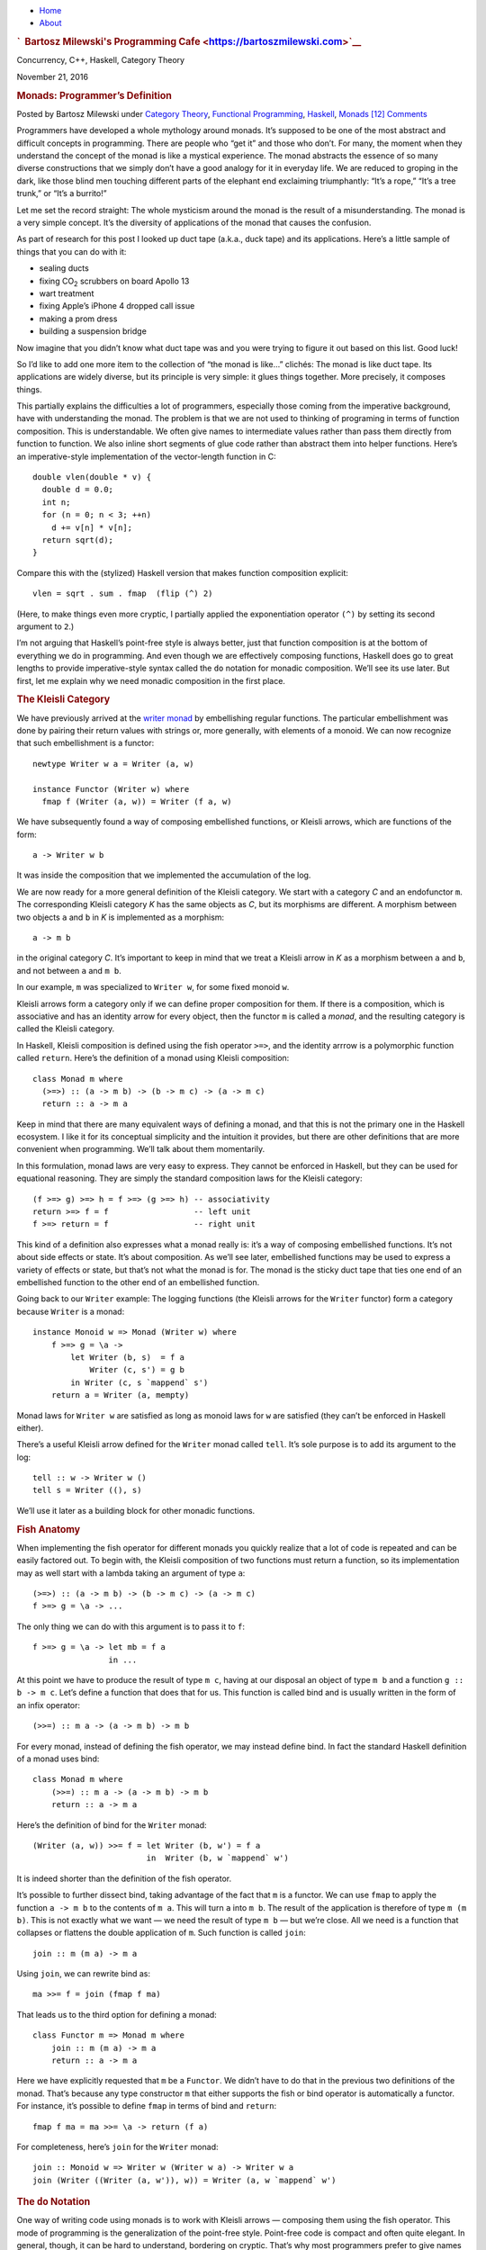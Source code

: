 .. raw:: html

   <div id="rap">

.. raw:: html

   <div id="header">

-  `Home <https://bartoszmilewski.com>`__
-  `About <https://bartoszmilewski.com/about/>`__

.. raw:: html

   <div id="headimg">

.. rubric:: `  Bartosz Milewski's Programming
   Cafe <https://bartoszmilewski.com>`__
   :name: bartosz-milewskis-programming-cafe

.. raw:: html

   <div id="desc">

Concurrency, C++, Haskell, Category Theory

.. raw:: html

   </div>

.. raw:: html

   </div>

.. raw:: html

   </div>

.. raw:: html

   <div id="main">

.. raw:: html

   <div id="content">

.. raw:: html

   <div
   class="post-5226 post type-post status-publish format-standard hentry category-category-theory category-functional-programming category-haskell category-monads">

November 21, 2016

.. raw:: html

   <div class="post-info">

.. rubric:: Monads: Programmer’s Definition
   :name: monads-programmers-definition
   :class: post-title

Posted by Bartosz Milewski under `Category
Theory <https://bartoszmilewski.com/category/category-theory/>`__,
`Functional
Programming <https://bartoszmilewski.com/category/functional-programming/>`__,
`Haskell <https://bartoszmilewski.com/category/haskell/>`__,
`Monads <https://bartoszmilewski.com/category/monads/>`__
`[12]
Comments <https://bartoszmilewski.com/2016/11/21/monads-programmers-definition/#comments>`__ 

.. raw:: html

   </div>

.. raw:: html

   <div class="post-content">

.. raw:: html

   <div id="pd_rating_holder_2203687_post_5226" class="pd-rating">

.. raw:: html

   </div>

    This is part 20 of Categories for Programmers. Previously:
    `Free/Forgetful
    Adjunctions <https://bartoszmilewski.com/2016/06/15/freeforgetful-adjunctions/>`__.
    See the `Table of
    Contents <https://bartoszmilewski.com/2014/10/28/category-theory-for-programmers-the-preface/>`__.

Programmers have developed a whole mythology around monads. It’s
supposed to be one of the most abstract and difficult concepts in
programming. There are people who “get it” and those who don’t. For
many, the moment when they understand the concept of the monad is like a
mystical experience. The monad abstracts the essence of so many diverse
constructions that we simply don’t have a good analogy for it in
everyday life. We are reduced to groping in the dark, like those blind
men touching different parts of the elephant end exclaiming
triumphantly: “It’s a rope,” “It’s a tree trunk,” or “It’s a burrito!”

Let me set the record straight: The whole mysticism around the monad is
the result of a misunderstanding. The monad is a very simple concept.
It’s the diversity of applications of the monad that causes the
confusion.

As part of research for this post I looked up duct tape (a.k.a., duck
tape) and its applications. Here’s a little sample of things that you
can do with it:

-  sealing ducts
-  fixing CO\ :sub:`2` scrubbers on board Apollo 13
-  wart treatment
-  fixing Apple’s iPhone 4 dropped call issue
-  making a prom dress
-  building a suspension bridge

Now imagine that you didn’t know what duct tape was and you were trying
to figure it out based on this list. Good luck!

So I’d like to add one more item to the collection of “the monad is
like…” clichés: The monad is like duct tape. Its applications are widely
diverse, but its principle is very simple: it glues things together.
More precisely, it composes things.

This partially explains the difficulties a lot of programmers,
especially those coming from the imperative background, have with
understanding the monad. The problem is that we are not used to thinking
of programing in terms of function composition. This is understandable.
We often give names to intermediate values rather than pass them
directly from function to function. We also inline short segments of
glue code rather than abstract them into helper functions. Here’s an
imperative-style implementation of the vector-length function in C:

::

    double vlen(double * v) {
      double d = 0.0;
      int n;
      for (n = 0; n < 3; ++n)
        d += v[n] * v[n];
      return sqrt(d);
    }

Compare this with the (stylized) Haskell version that makes function
composition explicit:

::

    vlen = sqrt . sum . fmap  (flip (^) 2)

(Here, to make things even more cryptic, I partially applied the
exponentiation operator ``(^)`` by setting its second argument to
``2``.)

I’m not arguing that Haskell’s point-free style is always better, just
that function composition is at the bottom of everything we do in
programming. And even though we are effectively composing functions,
Haskell does go to great lengths to provide imperative-style syntax
called the ``do`` notation for monadic composition. We’ll see its use
later. But first, let me explain why we need monadic composition in the
first place.

.. rubric:: The Kleisli Category
   :name: the-kleisli-category

We have previously arrived at the `writer
monad <https://bartoszmilewski.com/2014/12/23/kleisli-categories/>`__ by
embellishing regular functions. The particular embellishment was done by
pairing their return values with strings or, more generally, with
elements of a monoid. We can now recognize that such embellishment is a
functor:

::

    newtype Writer w a = Writer (a, w)

    instance Functor (Writer w) where
      fmap f (Writer (a, w)) = Writer (f a, w)

We have subsequently found a way of composing embellished functions, or
Kleisli arrows, which are functions of the form:

::

    a -> Writer w b

It was inside the composition that we implemented the accumulation of
the log.

We are now ready for a more general definition of the Kleisli category.
We start with a category *C* and an endofunctor ``m``. The corresponding
Kleisli category *K* has the same objects as *C*, but its morphisms are
different. A morphism between two objects ``a`` and ``b`` in *K* is
implemented as a morphism:

::

    a -> m b

in the original category *C*. It’s important to keep in mind that we
treat a Kleisli arrow in *K* as a morphism between ``a`` and ``b``, and
not between ``a`` and ``m b``.

In our example, ``m`` was specialized to ``Writer w``, for some fixed
monoid ``w``.

Kleisli arrows form a category only if we can define proper composition
for them. If there is a composition, which is associative and has an
identity arrow for every object, then the functor ``m`` is called a
*monad*, and the resulting category is called the Kleisli category.

In Haskell, Kleisli composition is defined using the fish operator
``>=>``, and the identity arrrow is a polymorphic function called
``return``. Here’s the definition of a monad using Kleisli composition:

::

    class Monad m where
      (>=>) :: (a -> m b) -> (b -> m c) -> (a -> m c)
      return :: a -> m a

Keep in mind that there are many equivalent ways of defining a monad,
and that this is not the primary one in the Haskell ecosystem. I like it
for its conceptual simplicity and the intuition it provides, but there
are other definitions that are more convenient when programming. We’ll
talk about them momentarily.

In this formulation, monad laws are very easy to express. They cannot be
enforced in Haskell, but they can be used for equational reasoning. They
are simply the standard composition laws for the Kleisli category:

::

    (f >=> g) >=> h = f >=> (g >=> h) -- associativity
    return >=> f = f                  -- left unit
    f >=> return = f                  -- right unit

This kind of a definition also expresses what a monad really is: it’s a
way of composing embellished functions. It’s not about side effects or
state. It’s about composition. As we’ll see later, embellished functions
may be used to express a variety of effects or state, but that’s not
what the monad is for. The monad is the sticky duct tape that ties one
end of an embellished function to the other end of an embellished
function.

Going back to our ``Writer`` example: The logging functions (the Kleisli
arrows for the ``Writer`` functor) form a category because ``Writer`` is
a monad:

::

    instance Monoid w => Monad (Writer w) where
        f >=> g = \a -> 
            let Writer (b, s)  = f a
                Writer (c, s') = g b
            in Writer (c, s `mappend` s')
        return a = Writer (a, mempty)

Monad laws for ``Writer w`` are satisfied as long as monoid laws for
``w`` are satisfied (they can’t be enforced in Haskell either).

There’s a useful Kleisli arrow defined for the ``Writer`` monad called
``tell``. It’s sole purpose is to add its argument to the log:

::

    tell :: w -> Writer w ()
    tell s = Writer ((), s)

We’ll use it later as a building block for other monadic functions.

.. rubric:: Fish Anatomy
   :name: fish-anatomy

When implementing the fish operator for different monads you quickly
realize that a lot of code is repeated and can be easily factored out.
To begin with, the Kleisli composition of two functions must return a
function, so its implementation may as well start with a lambda taking
an argument of type ``a``:

::

    (>=>) :: (a -> m b) -> (b -> m c) -> (a -> m c)
    f >=> g = \a -> ...

The only thing we can do with this argument is to pass it to ``f``:

::

    f >=> g = \a -> let mb = f a
                    in ...

At this point we have to produce the result of type ``m c``, having at
our disposal an object of type ``m b`` and a function ``g :: b -> m c``.
Let’s define a function that does that for us. This function is called
bind and is usually written in the form of an infix operator:

::

    (>>=) :: m a -> (a -> m b) -> m b

For every monad, instead of defining the fish operator, we may instead
define bind. In fact the standard Haskell definition of a monad uses
bind:

::

    class Monad m where
        (>>=) :: m a -> (a -> m b) -> m b
        return :: a -> m a

Here’s the definition of bind for the ``Writer`` monad:

::

    (Writer (a, w)) >>= f = let Writer (b, w') = f a
                            in  Writer (b, w `mappend` w')

It is indeed shorter than the definition of the fish operator.

It’s possible to further dissect bind, taking advantage of the fact that
``m`` is a functor. We can use ``fmap`` to apply the function
``a -> m b`` to the contents of ``m a``. This will turn ``a`` into
``m b``. The result of the application is therefore of type ``m (m b)``.
This is not exactly what we want — we need the result of type ``m b`` —
but we’re close. All we need is a function that collapses or flattens
the double application of ``m``. Such function is called ``join``:

::

    join :: m (m a) -> m a

Using ``join``, we can rewrite bind as:

::

    ma >>= f = join (fmap f ma)

That leads us to the third option for defining a monad:

::

    class Functor m => Monad m where
        join :: m (m a) -> m a
        return :: a -> m a

Here we have explicitly requested that ``m`` be a ``Functor``. We didn’t
have to do that in the previous two definitions of the monad. That’s
because any type constructor ``m`` that either supports the fish or bind
operator is automatically a functor. For instance, it’s possible to
define ``fmap`` in terms of bind and ``return``:

::

    fmap f ma = ma >>= \a -> return (f a)

For completeness, here’s ``join`` for the ``Writer`` monad:

::

    join :: Monoid w => Writer w (Writer w a) -> Writer w a
    join (Writer ((Writer (a, w')), w)) = Writer (a, w `mappend` w')

.. rubric:: The ``do`` Notation
   :name: the-do-notation

One way of writing code using monads is to work with Kleisli arrows —
composing them using the fish operator. This mode of programming is the
generalization of the point-free style. Point-free code is compact and
often quite elegant. In general, though, it can be hard to understand,
bordering on cryptic. That’s why most programmers prefer to give names
to function arguments and intermediate values.

When dealing with monads it means favoring the bind operator over the
fish operator. Bind takes a monadic value and returns a monadic value.
The programmer may chose to give names to those values. But that’s
hardly an improvement. What we really want is to pretend that we are
dealing with regular values, not the monadic containers that encapsulate
them. That’s how imperative code works — side effects, such as updating
a global log, are mostly hidden from view. And that’s what the ``do``
notation emulates in Haskell.

You might be wondering then, why use monads at all? If we want to make
side effects invisible, why not stick to an imperative language? The
answer is that the monad gives us much better control over side effects.
For instance, the log in the ``Writer`` monad is passed from function to
function and is never exposed globally. There is no possibility of
garbling the log or creating a data race. Also, monadic code is clearly
demarcated and cordoned off from the rest of the program.

The ``do`` notation is just syntactic sugar for monadic composition. On
the surface, it looks a lot like imperative code, but it translates
directly to a sequence of binds and lambda expressions.

For instance, take the example we used previously to illustrate the
composition of Kleisli arrows in the ``Writer`` monad. Using our current
definitions, it could be rewritten as:

::

    process :: String -> Writer String [String]
    process = upCase >=> toWords

This function turns all characters in the input string to upper case and
splits it into words, all the while producing a log of its actions.

In the ``do`` notation it would look like this:

::

    process s = do
        upStr <- upCase s
        toWords upStr

Here, ``upStr`` is just a ``String``, even though ``upCase`` produces a
``Writer``:

::

    upCase :: String -> Writer String String
    upCase s = Writer (map toUpper s, "upCase ")

This is because the ``do`` block is desugared by the compiler to:

::

    process s = 
       upCase s >>= \ upStr ->
           toWords upStr

The monadic result of ``upCase`` is bound to a lambda that takes a
``String``. It’s the name of this string that shows up in the ``do``
block. When reading the line:

::

    upStr <- upCase s

we say that ``upStr`` *gets* the result of ``upCase s``.

The pseudo-imperative style is even more pronounced when we inline
``toWords``. We replace it with the call to ``tell``, which logs the
string ``"toWords "``, followed by the call to ``return`` with the
result of splitting the string ``upStr`` using ``words``. Notice that
``words`` is a regular function working on strings.

::

    process s = do
        upStr <- upStr s
        tell "toWords "
        return (words upStr)

Here, each line in the do block introduces a new nested bind in the
desugared code:

::

    process s = 
        upCase s >>= \upStr ->
          tell "toWords " >>= \() ->
            return (words upStr)

Notice that ``tell`` produces a unit value, so it doesn’t have to be
passed to the following lambda. Ignoring the contents of a monadic
result (but not its effect — here, the contribution to the log) is quite
common, so there is a special operator to replace bind in that case:

::

    (>>) :: m a -> m b -> m b
    m >> k = m >>= (\_ -> k)

The actual desugaring of our code looks like this:

::

    process s = 
        upCase s >>= \upStr ->
          tell "toWords " >>
            return (words upStr)

In general, ``do`` blocks consist of lines (or sub-blocks) that either
use the left arrow to introduce new names that are then available in the
rest of the code, or are executed purely for side-effects. Bind
operators are implicit between the lines of code. Incidentally, it is
possible, in Haskell, to replace the formatting in the ``do`` blocks
with braces and semicolons. This provides the justification for
describing the monad as a way of overloading the semicolon.

Notice that the nesting of lambdas and bind operators when desugaring
the ``do`` notation has the effect of influencing the execution of the
rest of the ``do`` block based on the result of each line. This property
can be used to introduce complex control structures, for instance to
simulate exceptions.

Interestingly, the equivalent of the ``do`` notation has found its
application in imperative languages, C++ in particular. I’m talking
about resumable functions or coroutines. It’s not a secret that C++
`futures form a
monad <https://bartoszmilewski.com/2014/02/26/c17-i-see-a-monad-in-your-future/>`__.
It’s an example of the continuation monad, which we’ll discuss shortly.
The problem with continuations is that they are very hard to compose. In
Haskell, we use the ``do`` notation to turn the spaghetti of “my handler
will call your handler” into something that looks very much like
sequential code. Resumable functions make the same transformation
possible in C++. And the same mechanism can be applied to turn the
`spaghetti of nested
loops <https://bartoszmilewski.com/2014/04/21/getting-lazy-with-c/>`__
into list comprehensions or “generators,” which are essentially the
``do`` notation for the list monad. Without the unifying abstraction of
the monad, each of these problems is typically addressed by providing
custom extensions to the language. In Haskell, this is all dealt with
through libraries.

Next: `Monads and
Effects <https://bartoszmilewski.com/2016/11/30/monads-and-effects/>`__.

.. raw:: html

   <div class="wpcnt">

.. raw:: html

   <div class="wpa wpmrec wpmrec2x">

Advertisements

.. raw:: html

   <div class="u">

.. raw:: html

   </div>

.. raw:: html

   <div id="crt-1446018714" style="width:300px;height:250px;">

.. raw:: html

   </div>

.. raw:: html

   <div id="crt-946171744" style="width:300px;height:250px;">

.. raw:: html

   </div>

.. raw:: html

   </div>

.. raw:: html

   </div>

.. raw:: html

   <div id="jp-post-flair"
   class="sharedaddy sd-rating-enabled sd-like-enabled sd-sharing-enabled">

.. raw:: html

   <div class="sharedaddy sd-sharing-enabled">

.. raw:: html

   <div
   class="robots-nocontent sd-block sd-social sd-social-icon-text sd-sharing">

.. rubric:: Share this:
   :name: share-this
   :class: sd-title

.. raw:: html

   <div class="sd-content">

-  `Reddit <https://bartoszmilewski.com/2016/11/21/monads-programmers-definition/?share=reddit>`__
-  `More <#>`__
-  

.. raw:: html

   <div class="sharing-hidden">

.. raw:: html

   <div class="inner" style="display: none;">

-  `Twitter <https://bartoszmilewski.com/2016/11/21/monads-programmers-definition/?share=twitter>`__
-  `LinkedIn <https://bartoszmilewski.com/2016/11/21/monads-programmers-definition/?share=linkedin>`__
-  
-  `Google <https://bartoszmilewski.com/2016/11/21/monads-programmers-definition/?share=google-plus-1>`__
-  `Pocket <https://bartoszmilewski.com/2016/11/21/monads-programmers-definition/?share=pocket>`__
-  
-  `Facebook <https://bartoszmilewski.com/2016/11/21/monads-programmers-definition/?share=facebook>`__
-  `Email <https://bartoszmilewski.com/2016/11/21/monads-programmers-definition/?share=email>`__
-  
-  

.. raw:: html

   </div>

.. raw:: html

   </div>

.. raw:: html

   </div>

.. raw:: html

   </div>

.. raw:: html

   </div>

.. raw:: html

   <div id="like-post-wrapper-3549518-5226-59ae3cc4aef72"
   class="sharedaddy sd-block sd-like jetpack-likes-widget-wrapper jetpack-likes-widget-unloaded"
   data-src="//widgets.wp.com/likes/#blog_id=3549518&amp;post_id=5226&amp;origin=bartoszmilewski.wordpress.com&amp;obj_id=3549518-5226-59ae3cc4aef72"
   data-name="like-post-frame-3549518-5226-59ae3cc4aef72">

.. rubric:: Like this:
   :name: like-this
   :class: sd-title

.. raw:: html

   <div class="likes-widget-placeholder post-likes-widget-placeholder"
   style="height: 55px;">

Like Loading...

.. raw:: html

   </div>

.. raw:: html

   </div>

.. raw:: html

   <div id="jp-relatedposts" class="jp-relatedposts">

.. rubric:: *Related*
   :name: related
   :class: jp-relatedposts-headline

.. raw:: html

   </div>

.. raw:: html

   </div>

.. raw:: html

   <div class="post-info">

.. raw:: html

   </div>

.. raw:: html

   <div class="post-footer">

 

.. raw:: html

   </div>

.. raw:: html

   </div>

.. rubric:: 12 Responses to “Monads: Programmer’s Definition”
   :name: comments

#. 

   .. raw:: html

      <div id="comment-67718">

   .. raw:: html

      </div>

   .. raw:: html

      <div id="div-comment-67718">

   .. raw:: html

      <div class="comment-author vcard">

   |image0| Tom Shacham Says:

   .. raw:: html

      </div>

   `November 22, 2016 at 6:08
   am <https://bartoszmilewski.com/2016/11/21/monads-programmers-definition/#comment-67718>`__
   This is a particularly illuminating post, thanks Bartosz!

   .. raw:: html

      <div class="reply">

   .. raw:: html

      </div>

   .. raw:: html

      </div>

#. 

   .. raw:: html

      <div id="comment-67725">

   .. raw:: html

      </div>

   .. raw:: html

      <div id="div-comment-67725">

   .. raw:: html

      <div class="comment-author vcard">

   |image1| `lambda
   functions <http://dobegin.com/lambda-functions-everywhere/>`__ Says:

   .. raw:: html

      </div>

   `November 22, 2016 at 1:28
   pm <https://bartoszmilewski.com/2016/11/21/monads-programmers-definition/#comment-67725>`__
   “sugared” “do” examples with “upStr” are broken. plz fix

   .. raw:: html

      <div class="reply">

   .. raw:: html

      </div>

   .. raw:: html

      </div>

#. 

   .. raw:: html

      <div id="comment-67726">

   .. raw:: html

      </div>

   .. raw:: html

      <div id="div-comment-67726">

   .. raw:: html

      <div class="comment-author vcard">

   |image2| `Adam nemini <http://gmail.com>`__ Says:

   .. raw:: html

      </div>

   `November 22, 2016 at 3:09
   pm <https://bartoszmilewski.com/2016/11/21/monads-programmers-definition/#comment-67726>`__
   Just fine right up to here, then off the cliff: “pairing their return
   values with strings or, more generally, with elements of a monoid. We
   can now recognize that such embellishment is a functor”

   .. raw:: html

      <div class="reply">

   .. raw:: html

      </div>

   .. raw:: html

      </div>

#. 

   .. raw:: html

      <div id="comment-67733">

   .. raw:: html

      </div>

   .. raw:: html

      <div id="div-comment-67733">

   .. raw:: html

      <div class="comment-author vcard">

   |image3| `Bartosz Milewski <http://BartoszMilewski.com>`__ Says:

   .. raw:: html

      </div>

   `November 22, 2016 at 9:20
   pm <https://bartoszmilewski.com/2016/11/21/monads-programmers-definition/#comment-67733>`__
   @Adam I’m assuming the reader is familiar with the previous
   discussion of Kleisli categories.

   .. raw:: html

      <div class="reply">

   .. raw:: html

      </div>

   .. raw:: html

      </div>

#. 

   .. raw:: html

      <div id="comment-67734">

   .. raw:: html

      </div>

   .. raw:: html

      <div id="div-comment-67734">

   .. raw:: html

      <div class="comment-author vcard">

   |image4| `Bartosz Milewski <http://BartoszMilewski.com>`__ Says:

   .. raw:: html

      </div>

   `November 22, 2016 at 9:29
   pm <https://bartoszmilewski.com/2016/11/21/monads-programmers-definition/#comment-67734>`__
   @lambda functions: Damn WordPress silently eating less-than signs and
   everything that follows. Fixed!

   .. raw:: html

      <div class="reply">

   .. raw:: html

      </div>

   .. raw:: html

      </div>

#. 

   .. raw:: html

      <div id="comment-67817">

   .. raw:: html

      </div>

   .. raw:: html

      <div id="div-comment-67817">

   .. raw:: html

      <div class="comment-author vcard">

   |image5| `datalligator <http://datalligator.org>`__ Says:

   .. raw:: html

      </div>

   `November 28, 2016 at 8:21
   am <https://bartoszmilewski.com/2016/11/21/monads-programmers-definition/#comment-67817>`__
   Love your thinking and development of this; indeed it is a motivating
   example to follow all the definitions that lead to it. Are you
   thinking of turning this series into a book: categories for the
   working programmer?

   .. raw:: html

      <div class="reply">

   .. raw:: html

      </div>

   .. raw:: html

      </div>

#. 

   .. raw:: html

      <div id="comment-67840">

   .. raw:: html

      </div>

   .. raw:: html

      <div id="div-comment-67840">

   .. raw:: html

      <div class="comment-author vcard">

   |image6| `dmitri14 <http://zaitsev77.wordpress.com>`__ Says:

   .. raw:: html

      </div>

   `November 29, 2016 at 3:25
   pm <https://bartoszmilewski.com/2016/11/21/monads-programmers-definition/#comment-67840>`__
   “That’s because any type constructor m that either supports the fish
   or bind operator is automatically a functor. For instance, it’s
   possible to define fmap in terms of bind and return:”

   | I can see the case of bind, but how can you use the fish to get the
     functor
   | ``fmap:: (a -> b) -> ma -> mb`` ? The fish returns ``a -> mc``, so
     how to get a morphism starting at ``ma`` is not clear.

   .. raw:: html

      <div class="reply">

   .. raw:: html

      </div>

   .. raw:: html

      </div>

#. 

   .. raw:: html

      <div id="comment-67848">

   .. raw:: html

      </div>

   .. raw:: html

      <div id="div-comment-67848">

   .. raw:: html

      <div class="comment-author vcard">

   |image7| `Bartosz Milewski <http://BartoszMilewski.com>`__ Says:

   .. raw:: html

      </div>

   `November 30, 2016 at 12:53
   pm <https://bartoszmilewski.com/2016/11/21/monads-programmers-definition/#comment-67848>`__
   @dmitri14: I was tempted to provide code for all possible
   translations between definitions, but then I would have to explain
   them. So here are some, without explanations. It’s pretty much an
   exercise in matching types. It’s sometimes called “type tetris.”

   ::

       fmap f = id >=> \a -> return (f a)

   ::

       join = id >=> id

   ::

       ma >>= f = (id >=> f) ma

   .. raw:: html

      <div class="reply">

   .. raw:: html

      </div>

   .. raw:: html

      </div>

#. 

   .. raw:: html

      <div id="comment-67874">

   .. raw:: html

      </div>

   .. raw:: html

      <div id="div-comment-67874">

   .. raw:: html

      <div class="comment-author vcard">

   |image8| `dmitri14 <http://zaitsev77.wordpress.com>`__ Says:

   .. raw:: html

      </div>

   `December 1, 2016 at 1:46
   pm <https://bartoszmilewski.com/2016/11/21/monads-programmers-definition/#comment-67874>`__
   Thank you! It is remarkable that ``id`` is always the 1st argument of
   the fish in these relations. Does it mean, only part of the fish is
   used and a more general Kleisli product may not come from a monad
   (contrary to what is said without proof in
   https://ncatlab.org/nlab/show/monad+%28in+computer+science%29)?

   .. raw:: html

      <div class="reply">

   .. raw:: html

      </div>

   .. raw:: html

      </div>

#. 

   .. raw:: html

      <div id="comment-68390">

   .. raw:: html

      </div>

   .. raw:: html

      <div id="div-comment-68390">

   .. raw:: html

      <div class="comment-author vcard">

   |image9| Randall Says:

   .. raw:: html

      </div>

   `January 11, 2017 at 9:26
   pm <https://bartoszmilewski.com/2016/11/21/monads-programmers-definition/#comment-68390>`__
   Lovely, thanks!

   | Suggestion: ‘vlen = sqrt . sum . fmap (^ 2)’
   | (a bit briefer by avoiding ‘flip’)

   .. raw:: html

      <div class="reply">

   .. raw:: html

      </div>

   .. raw:: html

      </div>

#. 

   .. raw:: html

      <div id="comment-70627">

   .. raw:: html

      </div>

   .. raw:: html

      <div id="div-comment-70627">

   .. raw:: html

      <div class="comment-author vcard">

   |image10| `karkunow <http://karkunow.wordpress.com>`__ Says:

   .. raw:: html

      </div>

   `May 14, 2017 at 5:53
   pm <https://bartoszmilewski.com/2016/11/21/monads-programmers-definition/#comment-70627>`__
   @dmitry14, what do you mean exactly by “a more general Kleisli
   product may not come from a monad”, ‘multiplication’ on n-Cat? Can’t
   see any contrary info there.

   .. raw:: html

      <div class="reply">

   .. raw:: html

      </div>

   .. raw:: html

      </div>

#. 

   .. raw:: html

      <div id="comment-74188">

   .. raw:: html

      </div>

   .. raw:: html

      <div id="div-comment-74188">

   .. raw:: html

      <div class="comment-author vcard">

   |image11| thomas Says:

   .. raw:: html

      </div>

   `August 29, 2017 at 8:40
   am <https://bartoszmilewski.com/2016/11/21/monads-programmers-definition/#comment-74188>`__
   | this is by far the best explaination I may ever have heard.
   | I am struggeling with monads and the surrounding concepts for about
     one week now… and this really helped me.
   | thank you very much

   .. raw:: html

      <div class="reply">

   .. raw:: html

      </div>

   .. raw:: html

      </div>

.. raw:: html

   <div class="navigation">

.. raw:: html

   <div class="alignleft">

.. raw:: html

   </div>

.. raw:: html

   <div class="alignright">

.. raw:: html

   </div>

.. raw:: html

   </div>

.. raw:: html

   <div id="respond" class="comment-respond">

.. rubric:: Leave a Reply `Cancel
   reply </2016/11/21/monads-programmers-definition/#respond>`__
   :name: reply-title
   :class: comment-reply-title

.. raw:: html

   <div class="comment-form-field comment-textarea">

Enter your comment here...

.. raw:: html

   <div id="comment-form-comment">

.. raw:: html

   </div>

.. raw:: html

   </div>

.. raw:: html

   <div id="comment-form-identity">

.. raw:: html

   <div id="comment-form-nascar">

Fill in your details below or click an icon to log in:

-  ` <#comment-form-guest>`__
-  ` <#comment-form-load-service:WordPress.com>`__
-  ` <#comment-form-load-service:Twitter>`__
-  ` <#comment-form-load-service:Facebook>`__
-  

.. raw:: html

   </div>

.. raw:: html

   <div id="comment-form-guest" class="comment-form-service selected">

.. raw:: html

   <div class="comment-form-padder">

.. raw:: html

   <div class="comment-form-avatar">

|Gravatar|

.. raw:: html

   </div>

.. raw:: html

   <div class="comment-form-fields">

.. raw:: html

   <div class="comment-form-field comment-form-email">

Email (required) (Address never made public)

.. raw:: html

   <div class="comment-form-input">

.. raw:: html

   </div>

.. raw:: html

   </div>

.. raw:: html

   <div class="comment-form-field comment-form-author">

Name (required)

.. raw:: html

   <div class="comment-form-input">

.. raw:: html

   </div>

.. raw:: html

   </div>

.. raw:: html

   <div class="comment-form-field comment-form-url">

Website

.. raw:: html

   <div class="comment-form-input">

.. raw:: html

   </div>

.. raw:: html

   </div>

.. raw:: html

   </div>

.. raw:: html

   </div>

.. raw:: html

   </div>

.. raw:: html

   <div id="comment-form-wordpress" class="comment-form-service">

.. raw:: html

   <div class="comment-form-padder">

.. raw:: html

   <div class="comment-form-avatar">

|WordPress.com Logo|

.. raw:: html

   </div>

.. raw:: html

   <div class="comment-form-fields">

**** You are commenting using your WordPress.com account.
( `Log Out <javascript:HighlanderComments.doExternalLogout(%20'wordpress'%20);>`__ / `Change <#>`__ )

.. raw:: html

   </div>

.. raw:: html

   </div>

.. raw:: html

   </div>

.. raw:: html

   <div id="comment-form-twitter" class="comment-form-service">

.. raw:: html

   <div class="comment-form-padder">

.. raw:: html

   <div class="comment-form-avatar">

|Twitter picture|

.. raw:: html

   </div>

.. raw:: html

   <div class="comment-form-fields">

**** You are commenting using your Twitter account.
( `Log Out <javascript:HighlanderComments.doExternalLogout(%20'twitter'%20);>`__ / `Change <#>`__ )

.. raw:: html

   </div>

.. raw:: html

   </div>

.. raw:: html

   </div>

.. raw:: html

   <div id="comment-form-facebook" class="comment-form-service">

.. raw:: html

   <div class="comment-form-padder">

.. raw:: html

   <div class="comment-form-avatar">

|Facebook photo|

.. raw:: html

   </div>

.. raw:: html

   <div class="comment-form-fields">

**** You are commenting using your Facebook account.
( `Log Out <javascript:HighlanderComments.doExternalLogout(%20'facebook'%20);>`__ / `Change <#>`__ )

.. raw:: html

   </div>

.. raw:: html

   </div>

.. raw:: html

   </div>

.. raw:: html

   <div id="comment-form-googleplus" class="comment-form-service">

.. raw:: html

   <div class="comment-form-padder">

.. raw:: html

   <div class="comment-form-avatar">

|Google+ photo|

.. raw:: html

   </div>

.. raw:: html

   <div class="comment-form-fields">

**** You are commenting using your Google+ account.
( `Log Out <javascript:HighlanderComments.doExternalLogout(%20'googleplus'%20);>`__ / `Change <#>`__ )

.. raw:: html

   </div>

.. raw:: html

   </div>

.. raw:: html

   </div>

.. raw:: html

   <div id="comment-form-load-service" class="comment-form-service">

.. raw:: html

   <div class="comment-form-posting-as-cancel">

`Cancel <javascript:HighlanderComments.cancelExternalWindow();>`__

.. raw:: html

   </div>

Connecting to %s

.. raw:: html

   </div>

.. raw:: html

   </div>

.. raw:: html

   <div id="comment-form-subscribe">

Notify me of new comments via email.

Notify me of new posts via email.

.. raw:: html

   </div>

.. raw:: html

   </div>

.. raw:: html

   <div style="clear: both">

.. raw:: html

   </div>

.. raw:: html

   </div>

.. raw:: html

   </div>

.. raw:: html

   <div id="sidebar">

.. rubric:: Archived Entry
   :name: archived-entry

-  **Post Date :**
-  November 21, 2016 at 11:29 pm
-  **Category :**
-  `Category
   Theory <https://bartoszmilewski.com/category/category-theory/>`__,
   `Functional
   Programming <https://bartoszmilewski.com/category/functional-programming/>`__,
   `Haskell <https://bartoszmilewski.com/category/haskell/>`__,
   `Monads <https://bartoszmilewski.com/category/monads/>`__
-  **Do More :**
-  You can `leave a response <#respond>`__, or
   `trackback <https://bartoszmilewski.com/2016/11/21/monads-programmers-definition/trackback/>`__
   from your own site.

.. raw:: html

   </div>

`Create a free website or blog at
WordPress.com. <https://wordpress.com/?ref=footer_website>`__

.. raw:: html

   <div style="display:none">

.. raw:: html

   <div class="grofile-hash-map-2cf44ff0b32311d9453701e027ae0778">

.. raw:: html

   </div>

.. raw:: html

   <div class="grofile-hash-map-aeac14b009a7f6f2418f8737e61ad5b8">

.. raw:: html

   </div>

.. raw:: html

   <div class="grofile-hash-map-c6dffa98706669f858c82f6de9242fec">

.. raw:: html

   </div>

.. raw:: html

   <div class="grofile-hash-map-c018f213204496b4bbf481e7c8e6c15c">

.. raw:: html

   </div>

.. raw:: html

   <div class="grofile-hash-map-da9c721223da7980bded23529ca22e90">

.. raw:: html

   </div>

.. raw:: html

   <div class="grofile-hash-map-2f5283cc7b85e352c0f86ad8581ff371">

.. raw:: html

   </div>

.. raw:: html

   <div class="grofile-hash-map-fad78be0d39573f5b05e459624ac10bf">

.. raw:: html

   </div>

.. raw:: html

   <div class="grofile-hash-map-6996fe77db9f65db1834b998b5222f9b">

.. raw:: html

   </div>

.. raw:: html

   <div class="grofile-hash-map-8b24f1139471d1de56f7fc083eb90dc4">

.. raw:: html

   </div>

.. raw:: html

   </div>

.. raw:: html

   <div id="sharing_email" style="display: none;">

Send to Email Address Your Name Your Email Address

.. raw:: html

   <div id="sharing_recaptcha" class="recaptcha">

.. raw:: html

   </div>

|loading| `Cancel <#cancel>`__

.. raw:: html

   <div class="errors errors-1" style="display: none;">

Post was not sent - check your email addresses!

.. raw:: html

   </div>

.. raw:: html

   <div class="errors errors-2" style="display: none;">

Email check failed, please try again

.. raw:: html

   </div>

.. raw:: html

   <div class="errors errors-3" style="display: none;">

Sorry, your blog cannot share posts by email.

.. raw:: html

   </div>

.. raw:: html

   </div>

.. raw:: html

   <div id="likes-other-gravatars">

.. raw:: html

   <div class="likes-text">

%d bloggers like this:

.. raw:: html

   </div>

.. raw:: html

   </div>

|image18|

.. raw:: html

   </div>

.. raw:: html

   </div>

.. |image0| image:: https://2.gravatar.com/avatar/2cf44ff0b32311d9453701e027ae0778?s=48&d=https%3A%2F%2F2.gravatar.com%2Favatar%2Fad516503a11cd5ca435acc9bb6523536%3Fs%3D48&r=G
   :class: avatar avatar-48
   :width: 48px
   :height: 48px
.. |image1| image:: https://1.gravatar.com/avatar/aeac14b009a7f6f2418f8737e61ad5b8?s=48&d=https%3A%2F%2F1.gravatar.com%2Favatar%2Fad516503a11cd5ca435acc9bb6523536%3Fs%3D48&r=G
   :class: avatar avatar-48
   :width: 48px
   :height: 48px
.. |image2| image:: https://0.gravatar.com/avatar/c6dffa98706669f858c82f6de9242fec?s=48&d=https%3A%2F%2F0.gravatar.com%2Favatar%2Fad516503a11cd5ca435acc9bb6523536%3Fs%3D48&r=G
   :class: avatar avatar-48
   :width: 48px
   :height: 48px
.. |image3| image:: https://0.gravatar.com/avatar/c018f213204496b4bbf481e7c8e6c15c?s=48&d=https%3A%2F%2F0.gravatar.com%2Favatar%2Fad516503a11cd5ca435acc9bb6523536%3Fs%3D48&r=G
   :class: avatar avatar-48
   :width: 48px
   :height: 48px
.. |image4| image:: https://0.gravatar.com/avatar/c018f213204496b4bbf481e7c8e6c15c?s=48&d=https%3A%2F%2F0.gravatar.com%2Favatar%2Fad516503a11cd5ca435acc9bb6523536%3Fs%3D48&r=G
   :class: avatar avatar-48
   :width: 48px
   :height: 48px
.. |image5| image:: https://1.gravatar.com/avatar/da9c721223da7980bded23529ca22e90?s=48&d=https%3A%2F%2F1.gravatar.com%2Favatar%2Fad516503a11cd5ca435acc9bb6523536%3Fs%3D48&r=G
   :class: avatar avatar-48
   :width: 48px
   :height: 48px
.. |image6| image:: https://2.gravatar.com/avatar/2f5283cc7b85e352c0f86ad8581ff371?s=48&d=https%3A%2F%2F2.gravatar.com%2Favatar%2Fad516503a11cd5ca435acc9bb6523536%3Fs%3D48&r=G
   :class: avatar avatar-48
   :width: 48px
   :height: 48px
.. |image7| image:: https://0.gravatar.com/avatar/c018f213204496b4bbf481e7c8e6c15c?s=48&d=https%3A%2F%2F0.gravatar.com%2Favatar%2Fad516503a11cd5ca435acc9bb6523536%3Fs%3D48&r=G
   :class: avatar avatar-48
   :width: 48px
   :height: 48px
.. |image8| image:: https://2.gravatar.com/avatar/2f5283cc7b85e352c0f86ad8581ff371?s=48&d=https%3A%2F%2F2.gravatar.com%2Favatar%2Fad516503a11cd5ca435acc9bb6523536%3Fs%3D48&r=G
   :class: avatar avatar-48
   :width: 48px
   :height: 48px
.. |image9| image:: https://0.gravatar.com/avatar/fad78be0d39573f5b05e459624ac10bf?s=48&d=https%3A%2F%2F0.gravatar.com%2Favatar%2Fad516503a11cd5ca435acc9bb6523536%3Fs%3D48&r=G
   :class: avatar avatar-48
   :width: 48px
   :height: 48px
.. |image10| image:: https://0.gravatar.com/avatar/6996fe77db9f65db1834b998b5222f9b?s=48&d=https%3A%2F%2F0.gravatar.com%2Favatar%2Fad516503a11cd5ca435acc9bb6523536%3Fs%3D48&r=G
   :class: avatar avatar-48
   :width: 48px
   :height: 48px
.. |image11| image:: https://2.gravatar.com/avatar/8b24f1139471d1de56f7fc083eb90dc4?s=48&d=https%3A%2F%2F2.gravatar.com%2Favatar%2Fad516503a11cd5ca435acc9bb6523536%3Fs%3D48&r=G
   :class: avatar avatar-48
   :width: 48px
   :height: 48px
.. |Gravatar| image:: https://1.gravatar.com/avatar/ad516503a11cd5ca435acc9bb6523536?s=25
   :class: no-grav
   :width: 25px
   :target: https://gravatar.com/site/signup/
.. |WordPress.com Logo| image:: https://1.gravatar.com/avatar/ad516503a11cd5ca435acc9bb6523536?s=25
   :class: no-grav
   :width: 25px
.. |Twitter picture| image:: https://1.gravatar.com/avatar/ad516503a11cd5ca435acc9bb6523536?s=25
   :class: no-grav
   :width: 25px
.. |Facebook photo| image:: https://1.gravatar.com/avatar/ad516503a11cd5ca435acc9bb6523536?s=25
   :class: no-grav
   :width: 25px
.. |Google+ photo| image:: https://1.gravatar.com/avatar/ad516503a11cd5ca435acc9bb6523536?s=25
   :class: no-grav
   :width: 25px
.. |loading| image:: https://s2.wp.com/wp-content/mu-plugins/post-flair/sharing/images/loading.gif
   :class: loading
   :width: 16px
   :height: 16px
.. |image18| image:: https://pixel.wp.com/b.gif?v=noscript

